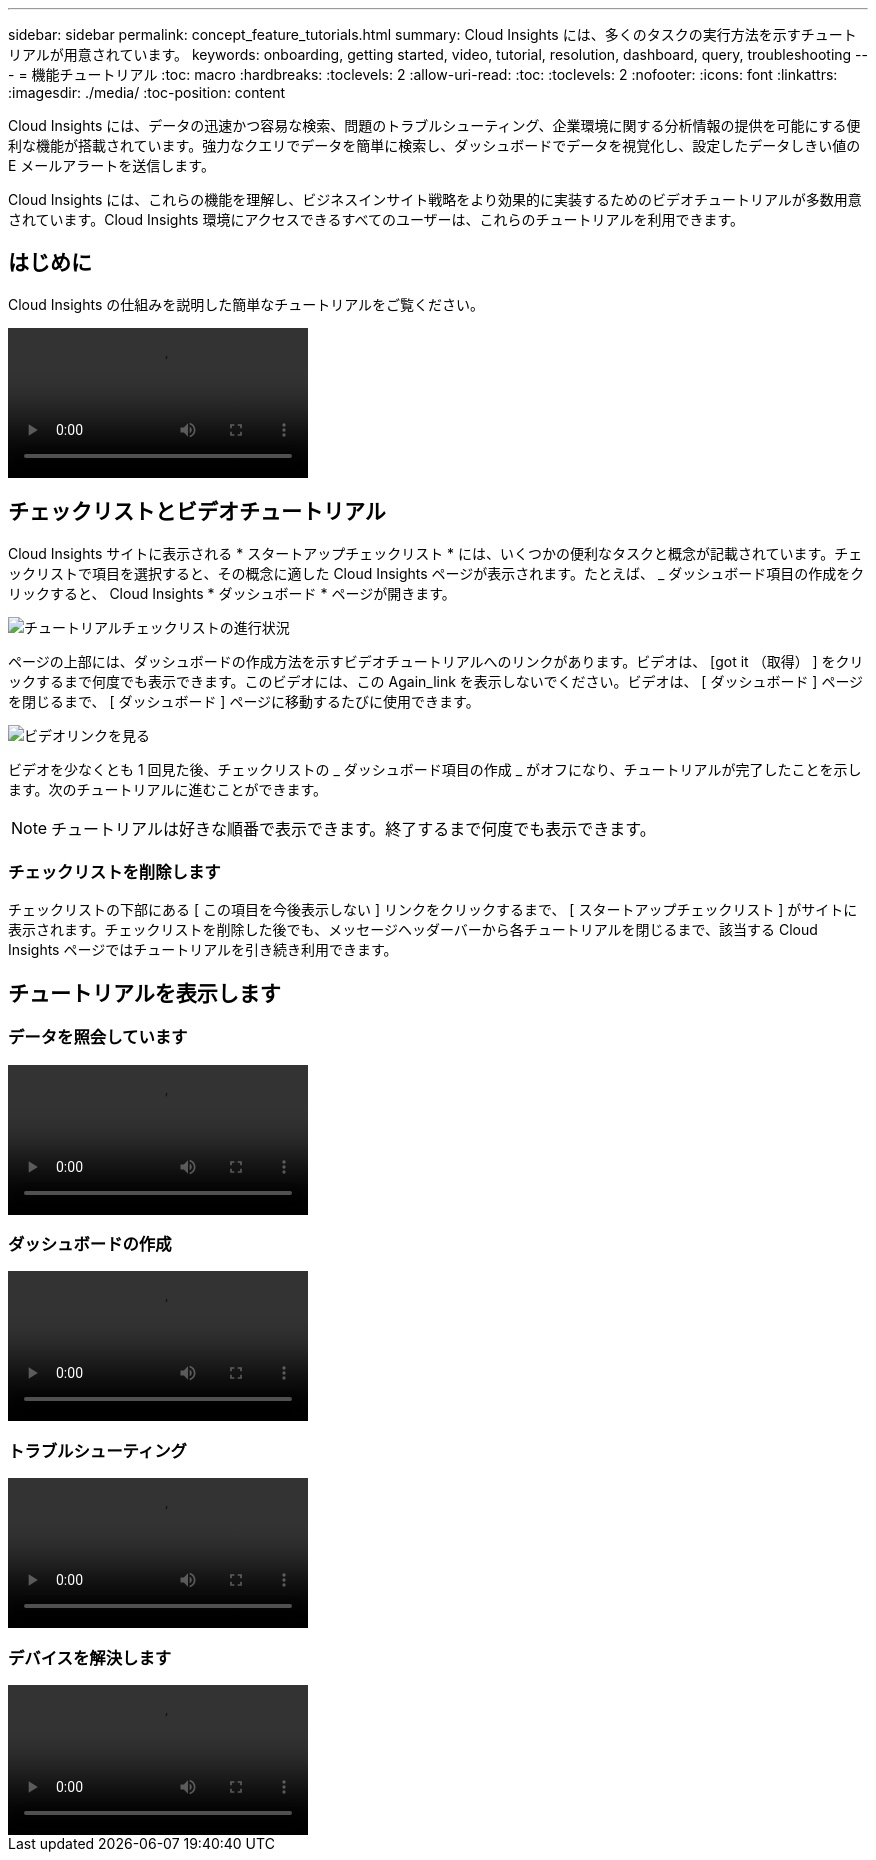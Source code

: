 ---
sidebar: sidebar 
permalink: concept_feature_tutorials.html 
summary: Cloud Insights には、多くのタスクの実行方法を示すチュートリアルが用意されています。 
keywords: onboarding, getting started, video, tutorial, resolution, dashboard, query, troubleshooting 
---
= 機能チュートリアル
:toc: macro
:hardbreaks:
:toclevels: 2
:allow-uri-read: 
:toc: 
:toclevels: 2
:nofooter: 
:icons: font
:linkattrs: 
:imagesdir: ./media/
:toc-position: content


[role="lead"]
Cloud Insights には、データの迅速かつ容易な検索、問題のトラブルシューティング、企業環境に関する分析情報の提供を可能にする便利な機能が搭載されています。強力なクエリでデータを簡単に検索し、ダッシュボードでデータを視覚化し、設定したデータしきい値の E メールアラートを送信します。

Cloud Insights には、これらの機能を理解し、ビジネスインサイト戦略をより効果的に実装するためのビデオチュートリアルが多数用意されています。Cloud Insights 環境にアクセスできるすべてのユーザーは、これらのチュートリアルを利用できます。



== はじめに

Cloud Insights の仕組みを説明した簡単なチュートリアルをご覧ください。

video::howTo.mp4[]


== チェックリストとビデオチュートリアル

Cloud Insights サイトに表示される * スタートアップチェックリスト * には、いくつかの便利なタスクと概念が記載されています。チェックリストで項目を選択すると、その概念に適した Cloud Insights ページが表示されます。たとえば、 _ ダッシュボード項目の作成をクリックすると、 Cloud Insights * ダッシュボード * ページが開きます。

image:OnboardingChecklist.png["チュートリアルチェックリストの進行状況"]

ページの上部には、ダッシュボードの作成方法を示すビデオチュートリアルへのリンクがあります。ビデオは、 [got it （取得） ] をクリックするまで何度でも表示できます。このビデオには、この Again_link を表示しないでください。ビデオは、 [ ダッシュボード ] ページを閉じるまで、 [ ダッシュボード ] ページに移動するたびに使用できます。

image:Startup-DashboardWatchVideo.png["ビデオリンクを見る"]

ビデオを少なくとも 1 回見た後、チェックリストの _ ダッシュボード項目の作成 _ がオフになり、チュートリアルが完了したことを示します。次のチュートリアルに進むことができます。


NOTE: チュートリアルは好きな順番で表示できます。終了するまで何度でも表示できます。



=== チェックリストを削除します

チェックリストの下部にある [ この項目を今後表示しない ] リンクをクリックするまで、 [ スタートアップチェックリスト ] がサイトに表示されます。チェックリストを削除した後でも、メッセージヘッダーバーから各チュートリアルを閉じるまで、該当する Cloud Insights ページではチュートリアルを引き続き利用できます。



== チュートリアルを表示します



=== データを照会しています

video::Queries.mp4[]


=== ダッシュボードの作成

video::Dashboards.mp4[]


=== トラブルシューティング

video::Troubleshooting.mp4[]


=== デバイスを解決します

video::AHR_small.mp4[]